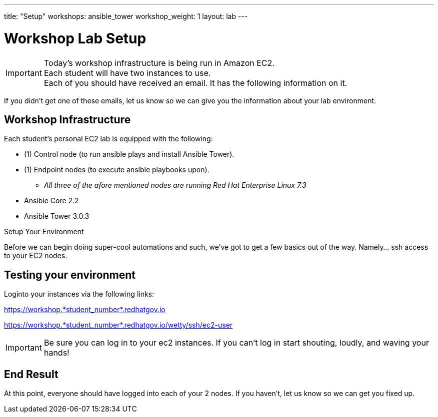 ---
title: "Setup"
workshops: ansible_tower
workshop_weight: 1
layout: lab
---

:badges:
:icons: font
:iconsdir: http://people.redhat.com/~jduncan/images/icons
:imagesdir: /workshops/ansible_tower/images
:source-highlighter: highlight.js
:source-language: yaml

:domain_name: redhatgov.io
:workshop_prefix: workshop
:tower_url: https://{workshop_prefix}.*student_number*.{domain_name}
:ssh_url: https://{workshop_prefix}.*student_number*.{domain_name}/wetty/ssh/ec2-user

= Workshop Lab Setup



[IMPORTANT]
Today's workshop infrastructure is being run in Amazon EC2. +
Each student will have two instances to use. +
Each of you should have received an email.  It has the following information on it. +

If you didn't get one of these emails, let us know so we can give you the information about your lab environment.






== Workshop Infrastructure

Each student's personal EC2 lab is equipped with the following:

* (1) Control node (to run ansible plays and install Ansible Tower).
* (1) Endpoint nodes (to execute ansible playbooks upon).
** _All three of the afore mentioned nodes are running Red Hat Enterprise Linux 7.3_
* Ansible Core 2.2
* Ansible Tower 3.0.3

.Setup Your Environment

Before we can begin doing super-cool automations and such, we've got to get a few basics out of the way.
Namely... ssh access to your EC2 nodes.


== Testing your environment

Loginto your instances via the following links:


{tower_url}

{ssh_url}


[IMPORTANT]
Be sure you can log in to your ec2 instances.  If you can't log in start shouting, loudly, and waving your hands!



== End Result

At this point, everyone should have logged into each of your 2 nodes.  If you haven't, let us know so we can get you fixed up.
